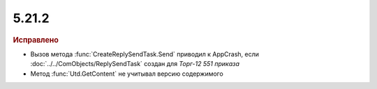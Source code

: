 5.21.2
------

.. feed-entry::
  :date: 2018-03-30

.. rubric:: Исправлено

* Вызов метода :func:`CreateReplySendTask.Send` приводил к AppCrash, если :doc:`../../ComObjects/ReplySendTask` создан для *Торг-12 551 приказа*
* Метод :func:`Utd.GetContent` не учитывал версию содержимого
